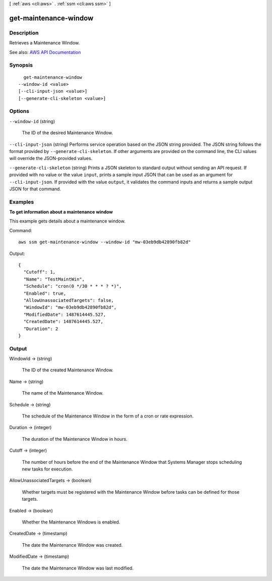 [ :ref:`aws <cli:aws>` . :ref:`ssm <cli:aws ssm>` ]

.. _cli:aws ssm get-maintenance-window:


**********************
get-maintenance-window
**********************



===========
Description
===========



Retrieves a Maintenance Window.



See also: `AWS API Documentation <https://docs.aws.amazon.com/goto/WebAPI/ssm-2014-11-06/GetMaintenanceWindow>`_


========
Synopsis
========

::

    get-maintenance-window
  --window-id <value>
  [--cli-input-json <value>]
  [--generate-cli-skeleton <value>]




=======
Options
=======

``--window-id`` (string)


  The ID of the desired Maintenance Window.

  

``--cli-input-json`` (string)
Performs service operation based on the JSON string provided. The JSON string follows the format provided by ``--generate-cli-skeleton``. If other arguments are provided on the command line, the CLI values will override the JSON-provided values.

``--generate-cli-skeleton`` (string)
Prints a JSON skeleton to standard output without sending an API request. If provided with no value or the value ``input``, prints a sample input JSON that can be used as an argument for ``--cli-input-json``. If provided with the value ``output``, it validates the command inputs and returns a sample output JSON for that command.



========
Examples
========

**To get information about a maintenance window**

This example gets details about a maintenance window.

Command::

  aws ssm get-maintenance-window --window-id "mw-03eb9db42890fb82d"

Output::

  {
    "Cutoff": 1,
    "Name": "TestMaintWin",
    "Schedule": "cron(0 */30 * * * ? *)",
    "Enabled": true,
    "AllowUnassociatedTargets": false,
    "WindowId": "mw-03eb9db42890fb82d",
    "ModifiedDate": 1487614445.527,
    "CreatedDate": 1487614445.527,
    "Duration": 2
  }


======
Output
======

WindowId -> (string)

  

  The ID of the created Maintenance Window.

  

  

Name -> (string)

  

  The name of the Maintenance Window.

  

  

Schedule -> (string)

  

  The schedule of the Maintenance Window in the form of a cron or rate expression.

  

  

Duration -> (integer)

  

  The duration of the Maintenance Window in hours.

  

  

Cutoff -> (integer)

  

  The number of hours before the end of the Maintenance Window that Systems Manager stops scheduling new tasks for execution.

  

  

AllowUnassociatedTargets -> (boolean)

  

  Whether targets must be registered with the Maintenance Window before tasks can be defined for those targets.

  

  

Enabled -> (boolean)

  

  Whether the Maintenance Windows is enabled.

  

  

CreatedDate -> (timestamp)

  

  The date the Maintenance Window was created.

  

  

ModifiedDate -> (timestamp)

  

  The date the Maintenance Window was last modified.

  

  

